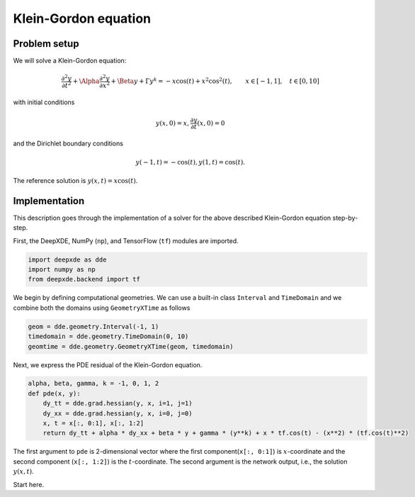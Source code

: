 Klein-Gordon equation
================

Problem setup
--------------
We will solve a Klein-Gordon equation:

.. math:: \frac{\partial^2y}{\partial t^2} + \Alpha \frac{\partial^2y}{\partial x^2} + \Beta y + \Gamma y^k = -x\cos(t) + x^2\cos^2(t), \qquad x \in [-1, 1], \quad t \in [0, 10]

with initial conditions

.. math:: y(x, 0) = x, \frac{\partial y}{\partial t}(x, 0) = 0

and the Dirichlet boundary conditions

.. math:: y(-1, t) = -\cos(t), y(1, t) = \cos(t).

The reference solution is :math:`y(x, t) = x\cos(t)`.

Implementation
--------------
This description goes through the implementation of a solver for the above described Klein-Gordon equation step-by-step.

First, the DeepXDE, NumPy (``np``), and TensorFlow (``tf``) modules are imported.

.. code-block:: python

    import deepxde as dde
    import numpy as np
    from deepxde.backend import tf
    
We begin by defining computational geometries. We can use a built-in class ``Interval`` and ``TimeDomain`` and we combine both the domains using ``GeometryXTime`` as follows

.. code-block:: python

    geom = dde.geometry.Interval(-1, 1)
    timedomain = dde.geometry.TimeDomain(0, 10)
    geomtime = dde.geometry.GeometryXTime(geom, timedomain)
    
Next, we express the PDE residual of the Klein-Gordon equation.

.. code-block:: python

    alpha, beta, gamma, k = -1, 0, 1, 2
    def pde(x, y):
        dy_tt = dde.grad.hessian(y, x, i=1, j=1)
        dy_xx = dde.grad.hessian(y, x, i=0, j=0)
        x, t = x[:, 0:1], x[:, 1:2]
        return dy_tt + alpha * dy_xx + beta * y + gamma * (y**k) + x * tf.cos(t) - (x**2) * (tf.cos(t)**2)
        
The first argument to ``pde`` is 2-dimensional vector where the first component(``x[:, 0:1]``) is :math:`x`-coordinate and the second component (``x[:, 1:2]``) is the :math:`t`-coordinate. The second argument is the network output, i.e., the solution :math:`y(x, t)`.

Start here.
